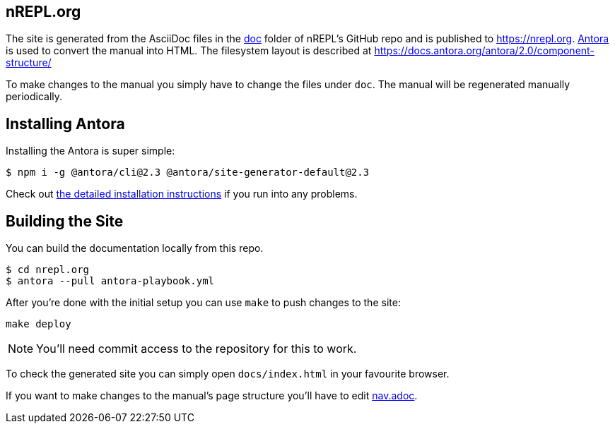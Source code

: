 == nREPL.org

The site is generated from the AsciiDoc files in the link:https://github.com/nrepl/nrepl/tree/master/doc[doc] folder of nREPL's GitHub repo and is published to https://nrepl.org.
link:https://antora.org[Antora] is used to convert the manual into HTML.
The filesystem layout is described at https://docs.antora.org/antora/2.0/component-structure/

To make changes to the manual you simply have to change the files under `doc`.
The manual will be regenerated manually periodically.

== Installing Antora

Installing the Antora is super simple:

[source]
----
$ npm i -g @antora/cli@2.3 @antora/site-generator-default@2.3
----

Check out https://docs.antora.org/antora/2.3/install/install-antora/[the detailed installation instructions]
if you run into any problems.

== Building the Site

You can build the documentation locally from this repo.

[source]
----
$ cd nrepl.org
$ antora --pull antora-playbook.yml
----

After you're done with the initial setup you can use `make` to push changes to the site:

[source]
----
make deploy
----

NOTE: You'll need commit access to the repository for this to work.

To check the generated site you can simply open `docs/index.html` in your favourite browser.

If you want to make changes to the manual's page structure you'll have to edit
link:https://github.com/nrepl/nrepl/blob/master/doc/modules/ROOT/nav.adoc[nav.adoc].
